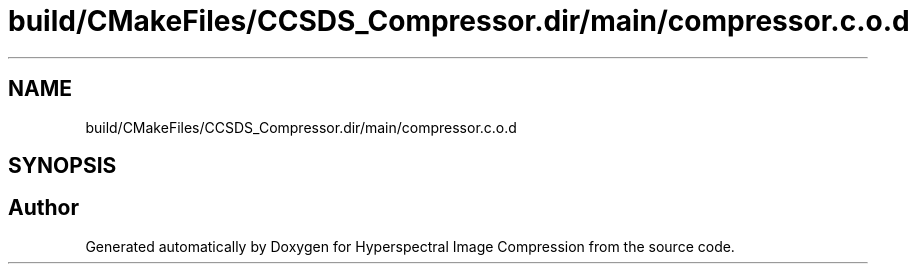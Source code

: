 .TH "build/CMakeFiles/CCSDS_Compressor.dir/main/compressor.c.o.d" 3 "Version 1.0" "Hyperspectral Image Compression" \" -*- nroff -*-
.ad l
.nh
.SH NAME
build/CMakeFiles/CCSDS_Compressor.dir/main/compressor.c.o.d
.SH SYNOPSIS
.br
.PP
.SH "Author"
.PP 
Generated automatically by Doxygen for Hyperspectral Image Compression from the source code\&.
